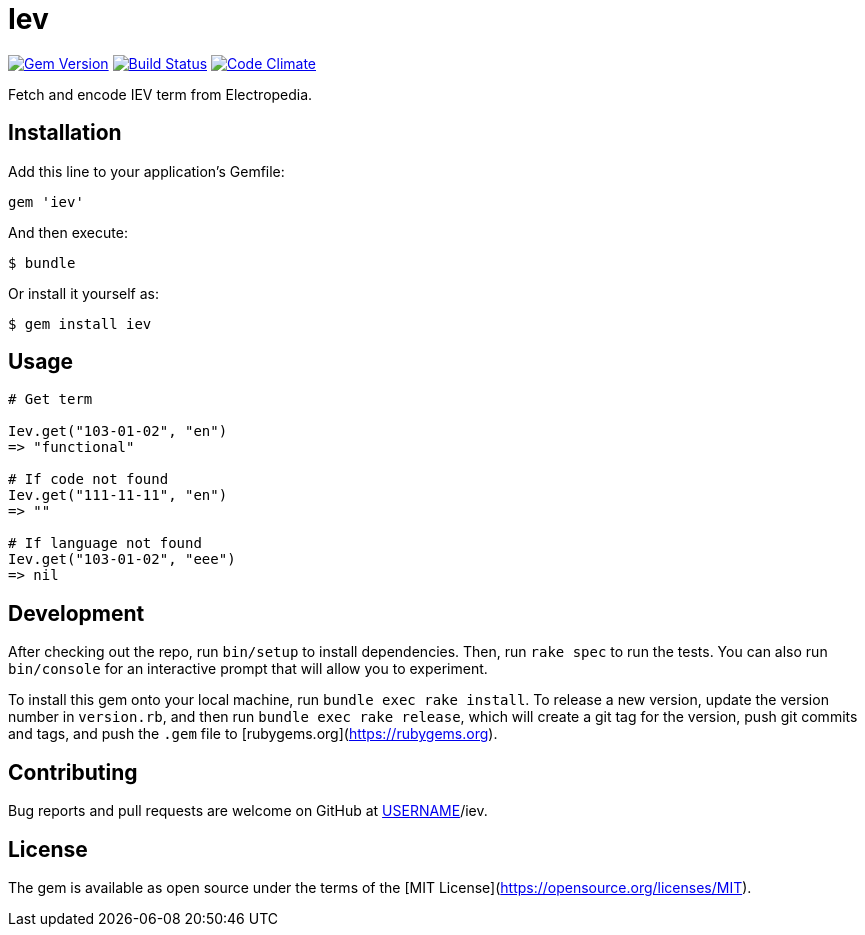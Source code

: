 = Iev

image:https://img.shields.io/gem/v/iev.svg["Gem Version", link="https://rubygems.org/gems/iev"]
image:https://img.shields.io/travis/riboseinc/iev/master.svg["Build Status", link="https://travis-ci.com/riboseinc/iev"]
image:https://codeclimate.com/github/riboseinc/iev/badges/gpa.svg["Code Climate", link="https://codeclimate.com/github/riboseinc/iev"]

Fetch and encode IEV term from Electropedia.

== Installation

Add this line to your application's Gemfile:

[source, ruby]
----
gem 'iev'
----

And then execute:

    $ bundle

Or install it yourself as:

    $ gem install iev

== Usage

[source, ruby]
----
# Get term

Iev.get("103-01-02", "en")
=> "functional"

# If code not found
Iev.get("111-11-11", "en")
=> ""

# If language not found
Iev.get("103-01-02", "eee")
=> nil
----

== Development

After checking out the repo, run `bin/setup` to install dependencies. Then, run `rake spec` to run the tests. You can also run `bin/console` for an interactive prompt that will allow you to experiment.

To install this gem onto your local machine, run `bundle exec rake install`. To release a new version, update the version number in `version.rb`, and then run `bundle exec rake release`, which will create a git tag for the version, push git commits and tags, and push the `.gem` file to [rubygems.org](https://rubygems.org).

== Contributing

Bug reports and pull requests are welcome on GitHub at https://github.com/[USERNAME]/iev.

== License

The gem is available as open source under the terms of the [MIT License](https://opensource.org/licenses/MIT).
